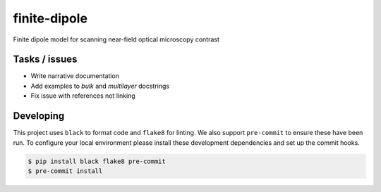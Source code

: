 finite-dipole
=============
Finite dipole model for scanning near-field optical microscopy contrast


Tasks / issues
--------------
-  Write narrative documentation
-  Add examples to `bulk` and `multilayer` docstrings
-  Fix issue with references not linking


Developing
----------

This project uses ``black`` to format code and ``flake8`` for linting. We
also support ``pre-commit`` to ensure these have been run. To configure
your local environment please install these development dependencies and
set up the commit hooks.

.. code-block:: bash

   $ pip install black flake8 pre-commit
   $ pre-commit install